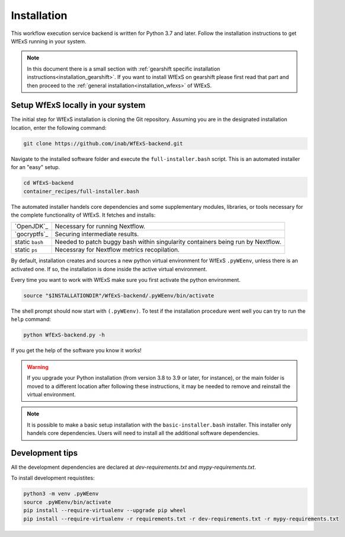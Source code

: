 .. index::
   single: getting-started; installation


Installation 
-------------

This workflow execution service backend is written for Python 3.7 and later.
Follow the installation instructions to get WfExS running in your system. 

.. asciinema:: 452311

.. note:: 
   In this document there is a small section with :ref:`gearshift specific installation
   instructions<installation_gearshift>`. If you want to install WfExS on gearshift please 
   first read that part and then proceed to the :ref:`general installation<installation_wfexs>` 
   of WfExS.


.. index::
   single: getting-started; installation; easy-setup-wfexs

.. _installation_wfexs:

Setup WfExS locally in your system
~~~~~~~~~~~~~~~~~~~~~~~~~~~~~~~~~~~
The initial step for WfExS installation is cloning the Git repository. 
Assuming you are in the designated installation location, enter the following command:

.. code-block:: bash

   git clone https://github.com/inab/WfExS-backend.git


Navigate to the installed software folder and execute the ``full-installer.bash`` script.
This is an automated installer for an "easy" setup.

.. code-block:: bash
   
   cd WfExS-backend
   container_recipes/full-installer.bash

The automated installer handels core dependencies and some supplementary modules, 
libraries, or tools necessary for the complete functionality of WfExS. It fetches and installs:

.. list-table::

   * - `OpenJDK`_
     - Necessary for running Nextflow. 
   * - `gocryptfs`_
     - Securing intermediate results. 
   * - static ``bash``
     - Needed to patch buggy bash within singularity containers being run by Nextflow.
   * - static ``ps``
     - Necessray for Nextflow metrics recopilation. 

.. _py_env:

By default, installation creates and sources a new python virtual environment for WfExS ``.pyWEenv``, 
unless there is an activated one. If so, the installation is done inside the active 
virtual environment. 

Every time you want to work with WfExS make sure you first activate the python environment. 

.. code-block:: bash
   
   source "$INSTALLATIONDIR"/WfExS-backend/.pyWEenv/bin/activate

The shell prompt should now start with ``(.pyWEenv)``.
To test if the installation procedure went well you can try to run the ``help`` command:

.. code-block:: bash

   python WfExS-backend.py -h

If you get the help of the software you know it works!

.. warning::
   If you upgrade your Python installation (from version 3.8 to 3.9 or later, for instance), or 
   the main folder is moved to a different location after following these instructions,
   it may be needed to remove and reinstall the virtual environment.

.. note::
   It is possible to make a basic setup installation with the ``basic-installer.bash`` 
   installer.
   This installer only handels core dependencies. Users will need to install all the 
   additional software dependencies.  


.. index::
   single: getting-started; installation; devel

Development tips
~~~~~~~~~~~~~~~~

All the development dependencies are declared at `dev-requirements.txt` and 
`mypy-requirements.txt`. 

To install development requistites:

.. code-block:: bash
   
   python3 -m venv .pyWEenv
   source .pyWEenv/bin/activate
   pip install --require-virtualenv --upgrade pip wheel
   pip install --require-virtualenv -r requirements.txt -r dev-requirements.txt -r mypy-requirements.txt
